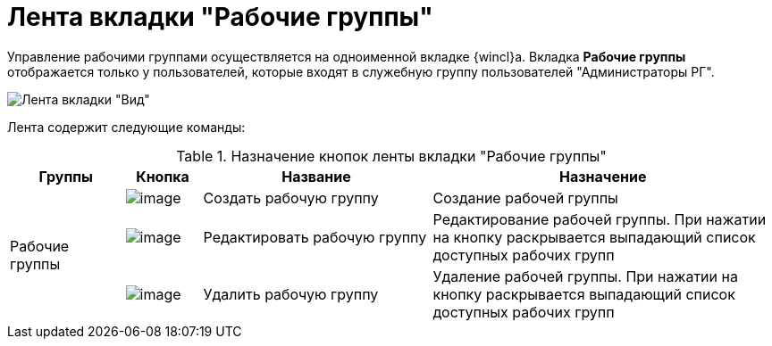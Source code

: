= Лента вкладки "Рабочие группы"

Управление рабочими группами осуществляется на одноименной вкладке {wincl}а. Вкладка *Рабочие группы* отображается только у пользователей, которые входят в служебную группу пользователей "Администраторы РГ".

image::Ribbon_work_groups.png[Лента вкладки "Вид"]

Лента содержит следующие команды:

.Назначение кнопок ленты вкладки "Рабочие группы"
[cols="15%,10%,30%,45%",options="header"]
|===
|Группы |Кнопка |Название |Назначение

.3+|Рабочие группы
|image:buttons/workgroup_create.png[image]
|Создать рабочую группу
|Создание рабочей группы

|image:buttons/workgroup_change.png[image]
|Редактировать рабочую группу
|Редактирование рабочей группы. При нажатии на кнопку раскрывается выпадающий список доступных рабочих групп

|image:buttons/workgroup_delete.png[image]
|Удалить рабочую группу
|Удаление рабочей группы. При нажатии на кнопку раскрывается выпадающий список доступных рабочих групп
|===
